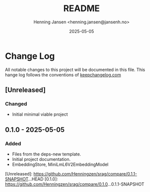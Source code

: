 #+title:  README
#+author: Henning Jansen <henning.jansen@jansenh.no>
#+date:   2025-05-05
#+STARTUP: overview

* Change Log
All notable changes to this project will be documented in this file. This
hange log follows the conventions
of [[https://keepachangelog.com/][keepchangelog.com]]

** [Unreleased]
*** Changed
+ Initial minimal viable project

** 0.1.0 - 2025-05-05
*** Added
+ Files from the deps-new template.
+ Initial project documentation.
+ EmbeddingStore, MiniLmL6V2EmbeddingModel

[Unreleased]: https://github.com/Henningzen/srag/compare/0.1.1-SNAPSHOT...HEAD
[0.1.0]: https://github.com/Henningzen/srag/compare/0.1.0...0.1.1-SNAPSHOT
